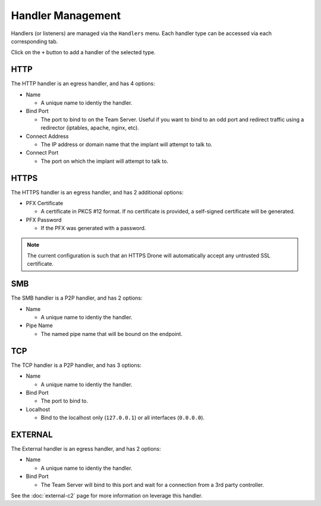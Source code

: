Handler Management
==================

Handlers (or listeners) are managed via the ``Handlers`` menu.  Each handler type can be accessed via each corresponding tab.

.. image:: /images/handlers/handlers.png

Click on the ``+`` button to add a handler of the selected type.

HTTP
----

The HTTP handler is an egress handler, and has 4 options:

* Name

  * A unique name to identiy the handler.

* Bind Port

  * The port to bind to on the Team Server.  Useful if you want to bind to an odd port and redirect traffic using a redirector (iptables, apache, nginx, etc).

* Connect Address

  * The IP address or domain name that the implant will attempt to talk to.

* Connect Port

  * The port on which the implant will attempt to talk to.

.. image:: /images/handlers/http.png

HTTPS
-----

The HTTPS handler is an egress handler, and has 2 additional options:

* PFX Certificate

  * A certificate in PKCS #12 format.  If no certificate is provided, a self-signed certificate will be generated.

* PFX Password

  * If the PFX was generated with a password.

.. image:: /images/handlers/https.png


.. note::
    The current configuration is such that an HTTPS Drone will automatically accept any untrusted SSL certificate.

SMB
---

The SMB handler is a P2P handler, and has 2 options:

* Name

  * A unique name to identiy the handler.

* Pipe Name

  * The named pipe name that will be bound on the endpoint.

.. image:: /images/handlers/smb.png

TCP
---

The TCP handler is a P2P handler, and has 3 options:

* Name

  * A unique name to identiy the handler.

* Bind Port

  * The port to bind to.

* Localhost

  * Bind to the localhost only (``127.0.0.1``) or all interfaces (``0.0.0.0``).

.. image:: /images/handlers/tcp.png

EXTERNAL
--------

The External handler is an egress handler, and has 2 options:

* Name

  * A unique name to identiy the handler.

* Bind Port

  * The Team Server will bind to this port and wait for a connection from a 3rd party controller.

.. image:: /images/handlers/ext.png

See the :doc:`external-c2` page for more information on leverage this handler.